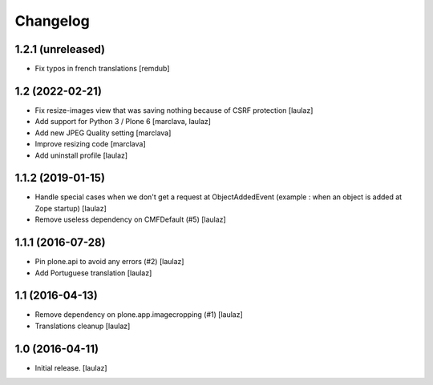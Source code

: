 Changelog
=========


1.2.1 (unreleased)
------------------

- Fix typos in french translations
  [remdub]


1.2 (2022-02-21)
----------------

- Fix resize-images view that was saving nothing because of CSRF protection
  [laulaz]

- Add support for Python 3 / Plone 6
  [marclava, laulaz]

- Add new JPEG Quality setting
  [marclava]

- Improve resizing code
  [marclava]

- Add uninstall profile
  [laulaz]


1.1.2 (2019-01-15)
------------------

- Handle special cases when we don't get a request at ObjectAddedEvent
  (example : when an object is added at Zope startup)
  [laulaz]

- Remove useless dependency on CMFDefault (#5)
  [laulaz]


1.1.1 (2016-07-28)
------------------

- Pin plone.api to avoid any errors (#2)
  [laulaz]

- Add Portuguese translation
  [laulaz]


1.1 (2016-04-13)
----------------

- Remove dependency on plone.app.imagecropping (#1)
  [laulaz]

- Translations cleanup
  [laulaz]


1.0 (2016-04-11)
----------------

- Initial release.
  [laulaz]
